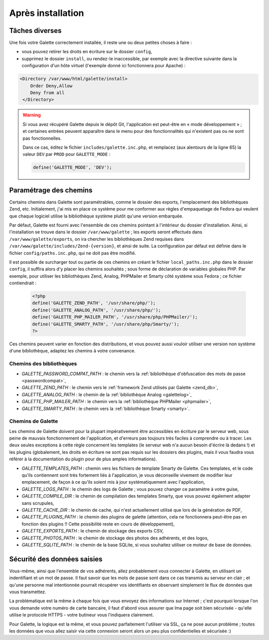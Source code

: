 .. _postinstall:

******************
Après installation
******************

Tâches diverses
===============

Une fois votre Galette correctement installée, il reste une ou deux petites choses à faire :

* vous pouvez retirer les droits en écriture sur le dossier ``config``,
* supprimez le dossier ``install``, ou rendez-le inaccessible, par exemple avec la directive suivante dans la configuration d'un hôte virtuel (l'exemple donné ici fonctionnera pour Apache) :

.. code-block:: apacheconf

   <Directory /var/www/html/galette/install>
       Order Deny,Allow
       Deny from all
    </Directory>

.. warning::

   Si vous avez récupéré Galette depuis le dépôt Git, l'application est peut-être en « mode développement » ; et certaines entrées peuvent apparaître dans le menu pour des fonctionnalités qui n'existent pas ou ne sont pas fonctionnelles.

   Dans ce cas, éditez le fichier ``includes/galette.inc.php``, et remplacez (aux alentours de la ligne 65) la valeur ``DEV`` par ``PROD`` pour ``GALETTE_MODE`` :

   .. code-block:: php

      define('GALETTE_MODE', 'DEV');

.. _configpaths:

Paramétrage des chemins
=======================

Certains chemins dans Galette sont paramétrables, comme le dossier des exports, l'emplacement des bibliothèques Zend, etc. Initialement, j'ai mis en place ce système pour me conformer aux règles d'empaquetage de Fedora qui veulent que chaque logiciel utilise la bibliothèque système plutôt qu'une version embarquée.

Par défaut, Galette est fourni avec l'ensemble de ces chemins pointant à l'intérieur du dossier d'installation. Ainsi, si l'installation se trouve dans le dossier ``/var/www/galette`` ; les exports seront effectués dans ``/var/www/galette/exports``, on ira chercher les bibliothèques Zend requises dans ``/var/www/galette/includes/Zend-{version}``, et ainsi de suite.
La configuration par défaut est définie dans le fichier ``config/paths.inc.php``, qui ne doit pas être modifié.

Il est possible de surcharger tout ou partie de ces chemins en créant le fichier ``local_paths.inc.php`` dans le dossier ``config``, il suffira alors d'y placer les chemins souhaités ; sous forme de déclaration de variables globales PHP. Par exemple, pour utiliser les bibliothèques Zend, Analog, PHPMailer et Smarty côté système sous Fedora ; ce fichier contiendrait :

   .. code-block:: php

      <?php
      define('GALETTE_ZEND_PATH', '/usr/share/php/');
      define('GALETTE_ANALOG_PATH', '/usr/share/php/');
      define('GALETTE_PHP_MAILER_PATH', '/usr/share/php/PHPMailer/');
      define('GALETTE_SMARTY_PATH', '/usr/share/php/Smarty/');
      ?>

Ces chemins peuvent varier en fonction des distributions, et vous pouvez aussi vouloir utiliser une version non système d'une bibliothèque, adaptez les chemins à votre convenance.

Chemins des bibliothèques
-------------------------

* `GALETTE_PASSWORD_COMPAT_PATH` : le chemin vers la :ref:`bibliothèque d'obfuscation des mots de passe <passwordcompat>`,
* `GALETTE_ZEND_PATH` : le chemin vers le :ref:`framework Zend utilisés par Galette <zend_db>`,
* `GALETTE_ANALOG_PATH` : le chemin de la :ref:`bibliothèque Analog <galettelog>`,
* `GALETTE_PHP_MAILER_PATH` : le chemin vers la :ref:`bibliothèque PHPMailer <phpmailer>`,
* `GALETTE_SMARTY_PATH` : le chemin vers la :ref:`bibliothèque Smarty <smarty>`.

Chemins de Galette
------------------

Les chemins de Galette doivent pour la plupart impérativement être accessibles en écriture par le serveur web, sous peine de mauvais fonctionnement de l'application, et d'erreurs pas toujours très faciles à comprendre ou à tracer. Les deux seules exceptions à cette règle concernent les templates (le serveur web n'a aucun besoin d'écrire là dedans !) et les plugins (globalement, les droits en écriture ne sont pas requis sur les dossiers des plugins, mais il vous faudra vous référer à la documentation du plugin pour de plus amples informations).

* `GALETTE_TEMPLATES_PATH` : chemin vers les fichiers de template Smarty de Galette. Ces templates, et le code qu'ils contiennent sont très fortement liés à l'application, je vous déconseille vivement de modifier leur emplacement, de façon à ce qu'ils soient mis à jour systématiquement avec l'application,
* `GALETTE_LOGS_PATH` : le chemin des logs de Galette ; vous pouvez changer ce paramètre à votre guise,
* `GALETTE_COMPILE_DIR` : le chemin de compilation des templates Smarty, que vous pouvez également adapter sans scrupules,
* `GALETTE_CACHE_DIR` : le chemin de cache, qui n'est actuellement utilisé que lors de la génération de PDF,
* `GALETTE_PLUGINS_PATH` : le chemin des plugins de galette (attention, cela ne fonctionnera peut-être pas en fonction des plugins !! Cette possibilité reste en cours de développement),
* `GALETTE_EXPORTS_PATH` : le chemin de stockage des exports CSV,
* `GALETTE_PHOTOS_PATH` : le chemin de stockage des photos des adhérents, et des logos,
* `GALETTE_SQLITE_PATH` : le chemin de la base SQLite, si vous souhaitez utiliser ce moteur de base de données.

Sécurité des données saisies
============================

Vous-même, ainsi que l'ensemble de vos adhérents, allez probablement vous connecter à Galette, en utilisant un indentifiant et un mot de passe. Il faut savoir que les mots de passe sont dans ce cas transmis au serveur en clair ; et qu'une personne mal intentionnée pourrait récupérer vos identifiants en observant simplement le flux de données que vous transmettez.

La problématique est la même à chaque fois que vous envoyez des informations sur Internet ; c'est pourquoi lorsque l'on vous demande votre numéro de carte bancaire, il faut d'abord vous assurer que lma page soit bien sécurisée - qu'elle utilise le protocole HTTPS - votre butineur vous l'indiquera clairement.

Pour Galette, la logique est la même, et vous pouvez parfaitement l'utiliser via SSL, ça ne pose aucun problème ; toutes les données que vous allez saisir via cette connexion seront alors un peu plus confidentielles et sécurisée :)
